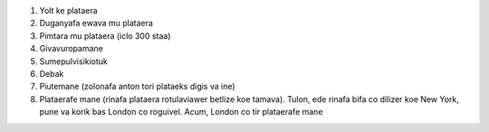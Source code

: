#. Yolt ke plataera
#. Duganyafa ewava mu plataera
#. Pimtara mu plataera (iclo 300 staa)
#. Givavuropamane
#. Sumepulvisikiotuk
#. Debak
#. Piutemane (zolonafa anton tori plataeks digis va ine)
#. Plataerafe mane (rinafa plataera rotulaviawer betlize koe tamava). Tulon, ede rinafa bifa co dilizer koe New York, pune va korik bas London co roguivel. Acum, London co tir plataerafe mane
